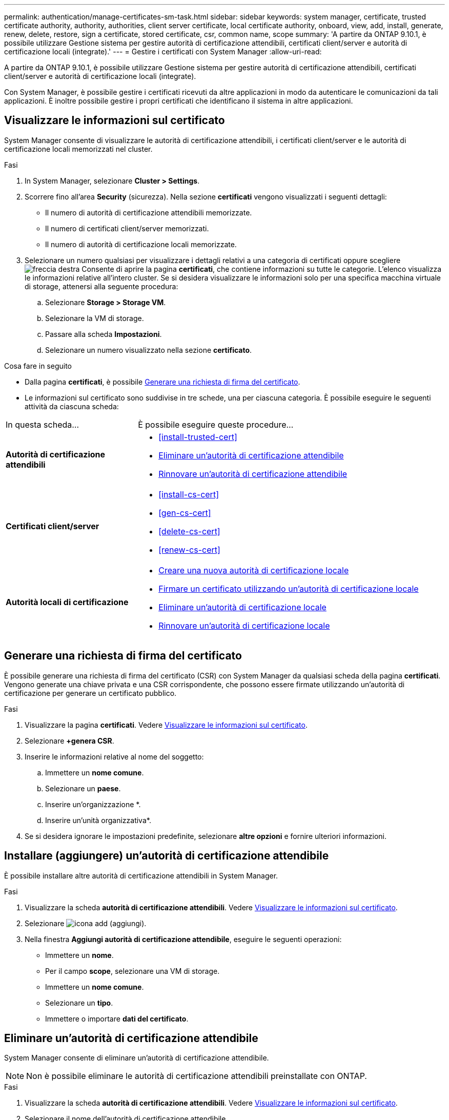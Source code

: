 ---
permalink: authentication/manage-certificates-sm-task.html 
sidebar: sidebar 
keywords: system manager, certificate, trusted certificate authority, authority, authorities, client server certificate, local certificate authority, onboard, view, add, install, generate, renew, delete, restore, sign a certificate, stored certificate, csr, common name, scope 
summary: 'A partire da ONTAP 9.10.1, è possibile utilizzare Gestione sistema per gestire autorità di certificazione attendibili, certificati client/server e autorità di certificazione locali (integrate).' 
---
= Gestire i certificati con System Manager
:allow-uri-read: 


[role="lead"]
A partire da ONTAP 9.10.1, è possibile utilizzare Gestione sistema per gestire autorità di certificazione attendibili, certificati client/server e autorità di certificazione locali (integrate).

Con System Manager, è possibile gestire i certificati ricevuti da altre applicazioni in modo da autenticare le comunicazioni da tali applicazioni. È inoltre possibile gestire i propri certificati che identificano il sistema in altre applicazioni.



== Visualizzare le informazioni sul certificato

System Manager consente di visualizzare le autorità di certificazione attendibili, i certificati client/server e le autorità di certificazione locali memorizzati nel cluster.

.Fasi
. In System Manager, selezionare *Cluster > Settings*.
. Scorrere fino all'area *Security* (sicurezza). Nella sezione *certificati* vengono visualizzati i seguenti dettagli:
+
** Il numero di autorità di certificazione attendibili memorizzate.
** Il numero di certificati client/server memorizzati.
** Il numero di autorità di certificazione locali memorizzate.


. Selezionare un numero qualsiasi per visualizzare i dettagli relativi a una categoria di certificati oppure scegliere image:icon_arrow.gif["freccia destra"] Consente di aprire la pagina *certificati*, che contiene informazioni su tutte le categorie.
L'elenco visualizza le informazioni relative all'intero cluster.  Se si desidera visualizzare le informazioni solo per una specifica macchina virtuale di storage, attenersi alla seguente procedura:
+
.. Selezionare *Storage > Storage VM*.
.. Selezionare la VM di storage.
.. Passare alla scheda *Impostazioni*.
.. Selezionare un numero visualizzato nella sezione *certificato*.




.Cosa fare in seguito
* Dalla pagina *certificati*, è possibile <<Generare una richiesta di firma del certificato>>.
* Le informazioni sul certificato sono suddivise in tre schede, una per ciascuna categoria. È possibile eseguire le seguenti attività da ciascuna scheda:


[cols="30,70"]
|===


| In questa scheda... | È possibile eseguire queste procedure... 


 a| 
*Autorità di certificazione attendibili*
 a| 
* <<install-trusted-cert>>
* <<Eliminare un'autorità di certificazione attendibile>>
* <<Rinnovare un'autorità di certificazione attendibile>>




 a| 
*Certificati client/server*
 a| 
* <<install-cs-cert>>
* <<gen-cs-cert>>
* <<delete-cs-cert>>
* <<renew-cs-cert>>




 a| 
*Autorità locali di certificazione*
 a| 
* <<Creare una nuova autorità di certificazione locale>>
* <<Firmare un certificato utilizzando un'autorità di certificazione locale>>
* <<Eliminare un'autorità di certificazione locale>>
* <<Rinnovare un'autorità di certificazione locale>>


|===


== Generare una richiesta di firma del certificato

È possibile generare una richiesta di firma del certificato (CSR) con System Manager da qualsiasi scheda della pagina *certificati*. Vengono generate una chiave privata e una CSR corrispondente, che possono essere firmate utilizzando un'autorità di certificazione per generare un certificato pubblico.

.Fasi
. Visualizzare la pagina *certificati*. Vedere <<Visualizzare le informazioni sul certificato>>.
. Selezionare *+genera CSR*.
. Inserire le informazioni relative al nome del soggetto:
+
.. Immettere un *nome comune*.
.. Selezionare un *paese*.
.. Inserire un'organizzazione *.
.. Inserire un'unità organizzativa*.


. Se si desidera ignorare le impostazioni predefinite, selezionare *altre opzioni* e fornire ulteriori informazioni.




== Installare (aggiungere) un'autorità di certificazione attendibile

È possibile installare altre autorità di certificazione attendibili in System Manager.

.Fasi
. Visualizzare la scheda *autorità di certificazione attendibili*. Vedere <<Visualizzare le informazioni sul certificato>>.
. Selezionare image:icon_add_blue_bg.gif["icona add (aggiungi)"].
. Nella finestra *Aggiungi autorità di certificazione attendibile*, eseguire le seguenti operazioni:
+
** Immettere un *nome*.
** Per il campo *scope*, selezionare una VM di storage.
** Immettere un *nome comune*.
** Selezionare un *tipo*.
** Immettere o importare *dati del certificato*.






== Eliminare un'autorità di certificazione attendibile

System Manager consente di eliminare un'autorità di certificazione attendibile.


NOTE: Non è possibile eliminare le autorità di certificazione attendibili preinstallate con ONTAP.

.Fasi
. Visualizzare la scheda *autorità di certificazione attendibili*. Vedere <<Visualizzare le informazioni sul certificato>>.
. Selezionare il nome dell'autorità di certificazione attendibile.
. Selezionare image:icon_kabob.gif["icona del kebab"] Accanto al nome, selezionare *Elimina*.




== Rinnovare un'autorità di certificazione attendibile

System Manager consente di rinnovare un'autorità di certificazione attendibile scaduta o in scadenza.

.Fasi
. Visualizzare la scheda *autorità di certificazione attendibili*. Vedere <<Visualizzare le informazioni sul certificato>>.
. Selezionare il nome dell'autorità di certificazione attendibile.
. Selezionare image:icon_kabob.gif["icona del kebab"] Accanto al nome del certificato, quindi *Rinnova*.




== Installare (aggiungere) un certificato client/server

Con System Manager, è possibile installare certificati client/server aggiuntivi.

.Fasi
. Visualizzare la scheda *certificati client/server*. Vedere <<Visualizzare le informazioni sul certificato>>.
. Selezionare image:icon_add_blue_bg.gif["icona add (aggiungi)"].
. Nel pannello *Aggiungi certificato client/server*, eseguire le seguenti operazioni:
+
** Immettere un *nome del certificato*.
** Per il campo *scope*, selezionare una VM di storage.
** Immettere un *nome comune*.
** Selezionare un *tipo*.
** Immettere o importare *dati del certificato*. È possibile scrivere o copiare e incollare i dettagli del certificato da un file di testo oppure importare il testo da un file di certificato facendo clic su *Importa*.
** Immettere la *chiave privata*.
È possibile scrivere o copiare e incollare la chiave privata da un file di testo oppure importare il testo da un file di chiave privata facendo clic su *Importa*.






== Generare (aggiungere) un certificato client/server autofirmato

Con System Manager, è possibile generare certificati client/server autofirmati aggiuntivi.

.Fasi
. Visualizzare la scheda *certificati client/server*. Vedere <<Visualizzare le informazioni sul certificato>>.
. Selezionare *+genera certificato autofirmato*.
. Nel pannello *genera certificato autofirmato*, eseguire le seguenti operazioni:
+
** Immettere un *nome del certificato*.
** Per il campo *scope*, selezionare una VM di storage.
** Immettere un *nome comune*.
** Selezionare un *tipo*.
** Selezionare una funzione *hash*.
** Selezionare una *dimensione chiave*.
** Selezionare una *VM di storage*.






== Eliminare un certificato client/server

Con System Manager, è possibile eliminare i certificati client/server.

.Fasi
. Visualizzare la scheda *certificati client/server*. Vedere <<Visualizzare le informazioni sul certificato>>.
. Selezionare il nome del certificato client/server.
. Selezionare image:icon_kabob.gif["icona del kebab"] Accanto al nome, quindi fare clic su *Delete* (Elimina).




== Rinnovare un certificato client/server

System Manager consente di rinnovare un certificato client/server scaduto o in scadenza.

.Fasi
. Visualizzare la scheda *certificati client/server*. Vedere <<Visualizzare le informazioni sul certificato>>.
. Selezionare il nome del certificato client/server.
. Selezionare image:icon_kabob.gif["icona del kebab"]  Accanto al nome, quindi fare clic su *Rinnova*.




== Creare una nuova autorità di certificazione locale

Con System Manager, è possibile creare una nuova autorità di certificazione locale.

.Fasi
. Visualizzare la scheda *autorità locali dei certificati*. Vedere <<Visualizzare le informazioni sul certificato>>.
. Selezionare image:icon_add_blue_bg.gif["icona add (aggiungi)"].
. Nel pannello *Add Local Certificate Authority* (Aggiungi autorità di certificazione locale), eseguire le seguenti operazioni:
+
** Immettere un *nome*.
** Per il campo *scope*, selezionare una VM di storage.
** Immettere un *nome comune*.


. Se si desidera ignorare le impostazioni predefinite, selezionare *altre opzioni* e fornire ulteriori informazioni.




== Firmare un certificato utilizzando un'autorità di certificazione locale

In System Manager, è possibile utilizzare un'autorità di certificazione locale per firmare un certificato.

.Fasi
. Visualizzare la scheda *autorità locali dei certificati*. Vedere <<Visualizzare le informazioni sul certificato>>.
. Selezionare il nome dell'autorità di certificazione locale.
. Selezionare image:icon_kabob.gif["icona del kebab"] Accanto al nome, quindi *Firma un certificato*.
. Compilare il modulo *Sign a Certificate Signing Request* (Firma una richiesta di firma certificato).
+
** È possibile incollare il contenuto della firma del certificato o importare un file di richiesta della firma del certificato facendo clic su *Importa*.
** Specificare il numero di giorni per i quali il certificato sarà valido.






== Eliminare un'autorità di certificazione locale

Con System Manager, è possibile eliminare un'autorità di certificazione locale.

.Fasi
. Visualizzare la scheda *autorità di certificazione locale*. Vedere <<Visualizzare le informazioni sul certificato>>.
. Selezionare il nome dell'autorità di certificazione locale.
. Selezionare image:icon_kabob.gif["icona del kebab"] Accanto al nome, quindi *Elimina*.




== Rinnovare un'autorità di certificazione locale

Con System Manager, è possibile rinnovare un'autorità di certificazione locale scaduta o in scadenza.

.Fasi
. Visualizzare la scheda *autorità di certificazione locale*. Vedere <<Visualizzare le informazioni sul certificato>>.
. Selezionare il nome dell'autorità di certificazione locale.
. Selezionare image:icon_kabob.gif["icona del kebab"]  Accanto al nome, quindi fare clic su *Rinnova*.

